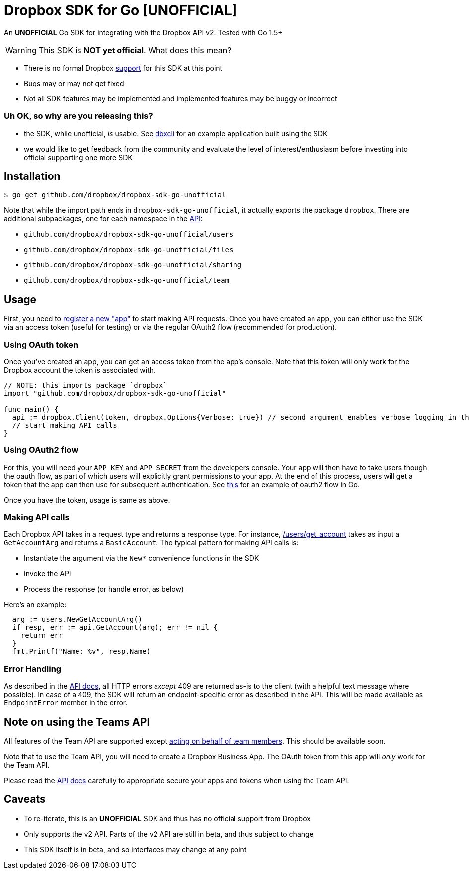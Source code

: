 = Dropbox SDK for Go [UNOFFICIAL]

An **UNOFFICIAL** Go SDK for integrating with the Dropbox API v2. Tested with Go 1.5+

WARNING: This SDK is **NOT yet official**. What does this mean?

  * There is no formal Dropbox https://www.dropbox.com/developers/support[support] for this SDK at this point
  * Bugs may or may not get fixed
  * Not all SDK features may be implemented and implemented features may be buggy or incorrect


=== Uh OK, so why are you releasing this?

  * the SDK, while unofficial, _is_ usable. See https://github.com/dropbox/dbxcli[dbxcli] for an example application built using the SDK
  * we would like to get feedback from the community and evaluate the level of interest/enthusiasm before investing into official supporting one more SDK

== Installation

[source,sh]
----
$ go get github.com/dropbox/dropbox-sdk-go-unofficial
----

Note that while the import path ends in `dropbox-sdk-go-unofficial`, it actually exports the package `dropbox`. There are additional subpackages, one for each namespace in the https://www.dropbox.com/developers/documentation/http/documentation[API]:

  * `github.com/dropbox/dropbox-sdk-go-unofficial/users`
  * `github.com/dropbox/dropbox-sdk-go-unofficial/files`
  * `github.com/dropbox/dropbox-sdk-go-unofficial/sharing`
  * `github.com/dropbox/dropbox-sdk-go-unofficial/team`

== Usage

First, you need to https://dropbox.com/developers/apps:[register a new "app"] to start making API requests. Once you have created an app, you can either use the SDK via an access token (useful for testing) or via the regular OAuth2 flow (recommended for production).

=== Using OAuth token

Once you've created an app, you can get an access token from the app's console. Note that this token will only work for the Dropbox account the token is associated with.

[source,go]
----
// NOTE: this imports package `dropbox`
import "github.com/dropbox/dropbox-sdk-go-unofficial"

func main() {
  api := dropbox.Client(token, dropbox.Options{Verbose: true}) // second argument enables verbose logging in the SDK
  // start making API calls
}
----

=== Using OAuth2 flow

For this, you will need your `APP_KEY` and `APP_SECRET` from the developers console. Your app will then have to take users though the oauth flow, as part of which users will explicitly grant permissions to your app. At the end of this process, users will get a token that the app can then use for subsequent authentication. See https://godoc.org/golang.org/x/oauth2#example-Config[this] for an example of oauth2 flow in Go.

Once you have the token, usage is same as above.

=== Making API calls

Each Dropbox API takes in a request type and returns a response type. For instance, https://www.dropbox.com/developers/documentation/http/documentation#users-get_account[/users/get_account] takes as input a `GetAccountArg` and returns a `BasicAccount`. The typical pattern for making API calls is:

  * Instantiate the argument via the `New*` convenience functions in the SDK
  * Invoke the API
  * Process the response (or handle error, as below)

Here's an example:

[source, go]
----
  arg := users.NewGetAccountArg()
  if resp, err := api.GetAccount(arg); err != nil {
    return err
  }
  fmt.Printf("Name: %v", resp.Name)
----

=== Error Handling

As described in the https://www.dropbox.com/developers/documentation/http/documentation#error-handling[API docs], all HTTP errors _except_ 409 are returned as-is to the client (with a helpful text message where possible). In case of a 409, the SDK will return an endpoint-specific error as described in the API. This will be made available as `EndpointError` member in the error.

== Note on using the Teams API

All features of the Team API are supported except https://www.dropbox.com/developers/documentation/http/teams#teams-member-file-access[acting on behalf of team members]. This should be available soon.

Note that to use the Team API, you will need to create a Dropbox Business App. The OAuth token from this app will _only_ work for the Team API.

Please read the https://www.dropbox.com/developers/documentation/http/teams[API docs] carefully to appropriate secure your apps and tokens when using the Team API.

== Caveats

  * To re-iterate, this is an **UNOFFICIAL** SDK and thus has no official support from Dropbox
	* Only supports the v2 API. Parts of the v2 API are still in beta, and thus subject to change
	* This SDK itself is in beta, and so interfaces may change at any point
